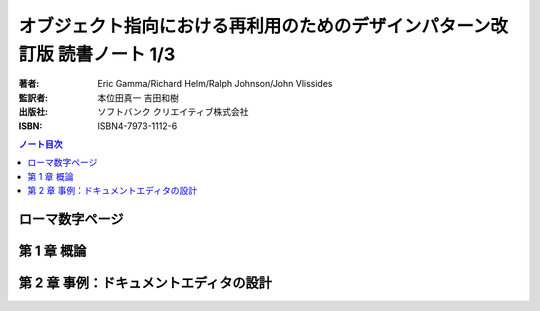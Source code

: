 ======================================================================
オブジェクト指向における再利用のためのデザインパターン改訂版 読書ノート 1/3
======================================================================

:著者: Eric Gamma/Richard Helm/Ralph Johnson/John Vlissides
:監訳者: 本位田真一 吉田和樹
:出版社: ソフトバンク クリエイティブ株式会社
:ISBN: ISBN4-7973-1112-6

.. contents:: ノート目次

ローマ数字ページ
======================================================================

第 1 章 概論
======================================================================

第 2 章 事例：ドキュメントエディタの設計
======================================================================
